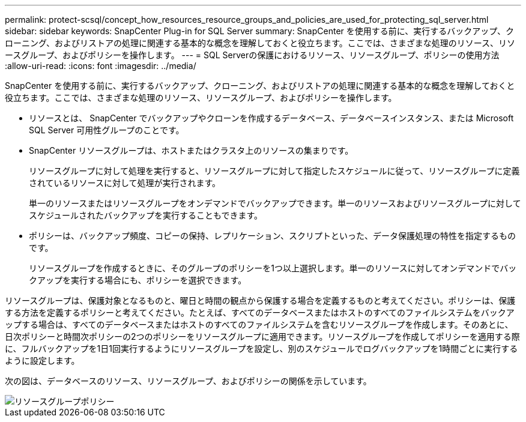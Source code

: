 ---
permalink: protect-scsql/concept_how_resources_resource_groups_and_policies_are_used_for_protecting_sql_server.html 
sidebar: sidebar 
keywords: SnapCenter Plug-in for SQL Server 
summary: SnapCenter を使用する前に、実行するバックアップ、クローニング、およびリストアの処理に関連する基本的な概念を理解しておくと役立ちます。ここでは、さまざまな処理のリソース、リソースグループ、およびポリシーを操作します。 
---
= SQL Serverの保護におけるリソース、リソースグループ、ポリシーの使用方法
:allow-uri-read: 
:icons: font
:imagesdir: ../media/


[role="lead"]
SnapCenter を使用する前に、実行するバックアップ、クローニング、およびリストアの処理に関連する基本的な概念を理解しておくと役立ちます。ここでは、さまざまな処理のリソース、リソースグループ、およびポリシーを操作します。

* リソースとは、 SnapCenter でバックアップやクローンを作成するデータベース、データベースインスタンス、または Microsoft SQL Server 可用性グループのことです。
* SnapCenter リソースグループは、ホストまたはクラスタ上のリソースの集まりです。
+
リソースグループに対して処理を実行すると、リソースグループに対して指定したスケジュールに従って、リソースグループに定義されているリソースに対して処理が実行されます。

+
単一のリソースまたはリソースグループをオンデマンドでバックアップできます。単一のリソースおよびリソースグループに対してスケジュールされたバックアップを実行することもできます。

* ポリシーは、バックアップ頻度、コピーの保持、レプリケーション、スクリプトといった、データ保護処理の特性を指定するものです。
+
リソースグループを作成するときに、そのグループのポリシーを1つ以上選択します。単一のリソースに対してオンデマンドでバックアップを実行する場合にも、ポリシーを選択できます。



リソースグループは、保護対象となるものと、曜日と時間の観点から保護する場合を定義するものと考えてください。ポリシーは、保護する方法を定義するポリシーと考えてください。たとえば、すべてのデータベースまたはホストのすべてのファイルシステムをバックアップする場合は、すべてのデータベースまたはホストのすべてのファイルシステムを含むリソースグループを作成します。そのあとに、日次ポリシーと時間次ポリシーの2つのポリシーをリソースグループに適用できます。リソースグループを作成してポリシーを適用する際に、フルバックアップを1日1回実行するようにリソースグループを設定し、別のスケジュールでログバックアップを1時間ごとに実行するように設定します。

次の図は、データベースのリソース、リソースグループ、およびポリシーの関係を示しています。

image::../media/scsql_resourcegroup_policy.gif[リソースグループポリシー]
